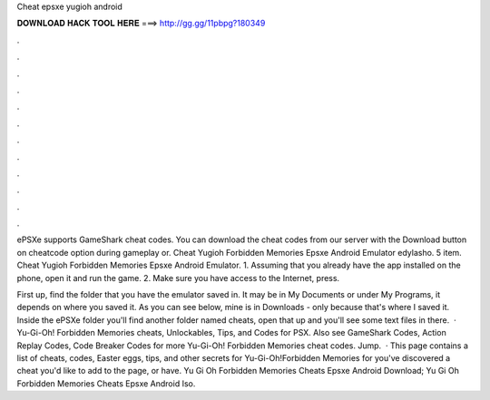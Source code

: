 Cheat epsxe yugioh android



𝐃𝐎𝐖𝐍𝐋𝐎𝐀𝐃 𝐇𝐀𝐂𝐊 𝐓𝐎𝐎𝐋 𝐇𝐄𝐑𝐄 ===> http://gg.gg/11pbpg?180349



.



.



.



.



.



.



.



.



.



.



.



.

ePSXe supports GameShark cheat codes. You can download the cheat codes from our server with the Download button on cheatcode option during gameplay or. Cheat Yugioh Forbidden Memories Epsxe Android Emulator edylasho. 5 item. Cheat Yugioh Forbidden Memories Epsxe Android Emulator. 1. Assuming that you already have the app installed on the phone, open it and run the game. 2. Make sure you have access to the Internet, press.

First up, find the folder that you have the emulator saved in. It may be in My Documents or under My Programs, it depends on where you saved it. As you can see below, mine is in Downloads - only because that's where I saved it. Inside the ePSXe folder you'll find another folder named cheats, open that up and you'll see some text files in there.  · Yu-Gi-Oh! Forbidden Memories cheats, Unlockables, Tips, and Codes for PSX. Also see GameShark Codes, Action Replay Codes, Code Breaker Codes for more Yu-Gi-Oh! Forbidden Memories cheat codes. Jump.  · This page contains a list of cheats, codes, Easter eggs, tips, and other secrets for Yu-Gi-Oh!Forbidden Memories for  you've discovered a cheat you'd like to add to the page, or have. Yu Gi Oh Forbidden Memories Cheats Epsxe Android Download; Yu Gi Oh Forbidden Memories Cheats Epsxe Android Iso.

